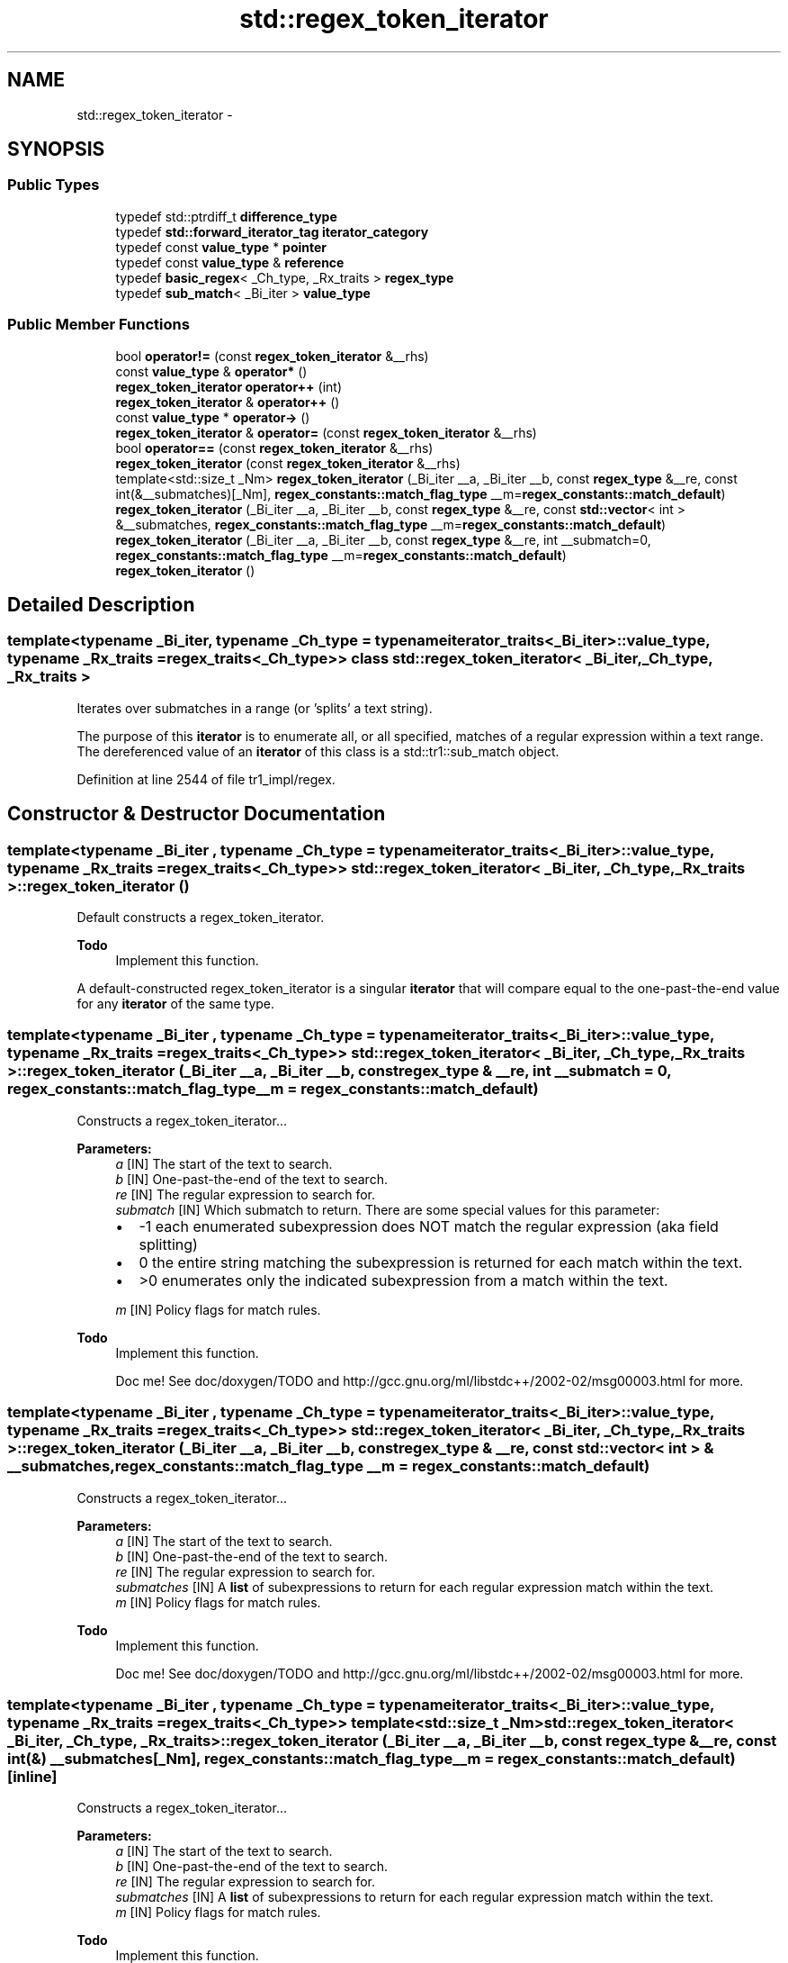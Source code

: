 .TH "std::regex_token_iterator" 3 "21 Apr 2009" "libstdc++" \" -*- nroff -*-
.ad l
.nh
.SH NAME
std::regex_token_iterator \- 
.SH SYNOPSIS
.br
.PP
.SS "Public Types"

.in +1c
.ti -1c
.RI "typedef std::ptrdiff_t \fBdifference_type\fP"
.br
.ti -1c
.RI "typedef \fBstd::forward_iterator_tag\fP \fBiterator_category\fP"
.br
.ti -1c
.RI "typedef const \fBvalue_type\fP * \fBpointer\fP"
.br
.ti -1c
.RI "typedef const \fBvalue_type\fP & \fBreference\fP"
.br
.ti -1c
.RI "typedef \fBbasic_regex\fP< _Ch_type, _Rx_traits > \fBregex_type\fP"
.br
.ti -1c
.RI "typedef \fBsub_match\fP< _Bi_iter > \fBvalue_type\fP"
.br
.in -1c
.SS "Public Member Functions"

.in +1c
.ti -1c
.RI "bool \fBoperator!=\fP (const \fBregex_token_iterator\fP &__rhs)"
.br
.ti -1c
.RI "const \fBvalue_type\fP & \fBoperator*\fP ()"
.br
.ti -1c
.RI "\fBregex_token_iterator\fP \fBoperator++\fP (int)"
.br
.ti -1c
.RI "\fBregex_token_iterator\fP & \fBoperator++\fP ()"
.br
.ti -1c
.RI "const \fBvalue_type\fP * \fBoperator->\fP ()"
.br
.ti -1c
.RI "\fBregex_token_iterator\fP & \fBoperator=\fP (const \fBregex_token_iterator\fP &__rhs)"
.br
.ti -1c
.RI "bool \fBoperator==\fP (const \fBregex_token_iterator\fP &__rhs)"
.br
.ti -1c
.RI "\fBregex_token_iterator\fP (const \fBregex_token_iterator\fP &__rhs)"
.br
.ti -1c
.RI "template<std::size_t _Nm> \fBregex_token_iterator\fP (_Bi_iter __a, _Bi_iter __b, const \fBregex_type\fP &__re, const int(&__submatches)[_Nm], \fBregex_constants::match_flag_type\fP __m=\fBregex_constants::match_default\fP)"
.br
.ti -1c
.RI "\fBregex_token_iterator\fP (_Bi_iter __a, _Bi_iter __b, const \fBregex_type\fP &__re, const \fBstd::vector\fP< int > &__submatches, \fBregex_constants::match_flag_type\fP __m=\fBregex_constants::match_default\fP)"
.br
.ti -1c
.RI "\fBregex_token_iterator\fP (_Bi_iter __a, _Bi_iter __b, const \fBregex_type\fP &__re, int __submatch=0, \fBregex_constants::match_flag_type\fP __m=\fBregex_constants::match_default\fP)"
.br
.ti -1c
.RI "\fBregex_token_iterator\fP ()"
.br
.in -1c
.SH "Detailed Description"
.PP 

.SS "template<typename _Bi_iter, typename _Ch_type = typename iterator_traits<_Bi_iter>::value_type, typename _Rx_traits = regex_traits<_Ch_type>> class std::regex_token_iterator< _Bi_iter, _Ch_type, _Rx_traits >"
Iterates over submatches in a range (or 'splits' a text string).
.PP
The purpose of this \fBiterator\fP is to enumerate all, or all specified, matches of a regular expression within a text range. The dereferenced value of an \fBiterator\fP of this class is a std::tr1::sub_match object. 
.PP
Definition at line 2544 of file tr1_impl/regex.
.SH "Constructor & Destructor Documentation"
.PP 
.SS "template<typename _Bi_iter , typename _Ch_type  = typename iterator_traits<_Bi_iter>::value_type, typename _Rx_traits  = regex_traits<_Ch_type>> \fBstd::regex_token_iterator\fP< _Bi_iter, _Ch_type, _Rx_traits >::\fBregex_token_iterator\fP ()"
.PP
Default constructs a regex_token_iterator. 
.PP
\fBTodo\fP
.RS 4
Implement this function.
.RE
.PP
A default-constructed regex_token_iterator is a singular \fBiterator\fP that will compare equal to the one-past-the-end value for any \fBiterator\fP of the same type. 
.SS "template<typename _Bi_iter , typename _Ch_type  = typename iterator_traits<_Bi_iter>::value_type, typename _Rx_traits  = regex_traits<_Ch_type>> \fBstd::regex_token_iterator\fP< _Bi_iter, _Ch_type, _Rx_traits >::\fBregex_token_iterator\fP (_Bi_iter __a, _Bi_iter __b, const \fBregex_type\fP & __re, int __submatch = \fC0\fP, \fBregex_constants::match_flag_type\fP __m = \fC\fBregex_constants::match_default\fP\fP)"
.PP
Constructs a regex_token_iterator... 
.PP
\fBParameters:\fP
.RS 4
\fIa\fP [IN] The start of the text to search. 
.br
\fIb\fP [IN] One-past-the-end of the text to search. 
.br
\fIre\fP [IN] The regular expression to search for. 
.br
\fIsubmatch\fP [IN] Which submatch to return. There are some special values for this parameter:
.IP "\(bu" 2
-1 each enumerated subexpression does NOT match the regular expression (aka field splitting)
.IP "\(bu" 2
0 the entire string matching the subexpression is returned for each match within the text.
.IP "\(bu" 2
>0 enumerates only the indicated subexpression from a match within the text. 
.PP
.br
\fIm\fP [IN] Policy flags for match rules.
.RE
.PP
\fBTodo\fP
.RS 4
Implement this function. 
.PP
Doc me! See doc/doxygen/TODO and http://gcc.gnu.org/ml/libstdc++/2002-02/msg00003.html for more. 
.RE
.PP

.SS "template<typename _Bi_iter , typename _Ch_type  = typename iterator_traits<_Bi_iter>::value_type, typename _Rx_traits  = regex_traits<_Ch_type>> \fBstd::regex_token_iterator\fP< _Bi_iter, _Ch_type, _Rx_traits >::\fBregex_token_iterator\fP (_Bi_iter __a, _Bi_iter __b, const \fBregex_type\fP & __re, const \fBstd::vector\fP< int > & __submatches, \fBregex_constants::match_flag_type\fP __m = \fC\fBregex_constants::match_default\fP\fP)"
.PP
Constructs a regex_token_iterator... 
.PP
\fBParameters:\fP
.RS 4
\fIa\fP [IN] The start of the text to search. 
.br
\fIb\fP [IN] One-past-the-end of the text to search. 
.br
\fIre\fP [IN] The regular expression to search for. 
.br
\fIsubmatches\fP [IN] A \fBlist\fP of subexpressions to return for each regular expression match within the text. 
.br
\fIm\fP [IN] Policy flags for match rules.
.RE
.PP
\fBTodo\fP
.RS 4
Implement this function. 
.PP
Doc me! See doc/doxygen/TODO and http://gcc.gnu.org/ml/libstdc++/2002-02/msg00003.html for more. 
.RE
.PP

.SS "template<typename _Bi_iter , typename _Ch_type  = typename iterator_traits<_Bi_iter>::value_type, typename _Rx_traits  = regex_traits<_Ch_type>> template<std::size_t _Nm> \fBstd::regex_token_iterator\fP< _Bi_iter, _Ch_type, _Rx_traits >::\fBregex_token_iterator\fP (_Bi_iter __a, _Bi_iter __b, const \fBregex_type\fP & __re, const int(&) __submatches[_Nm], \fBregex_constants::match_flag_type\fP __m = \fC\fBregex_constants::match_default\fP\fP)\fC [inline]\fP"
.PP
Constructs a regex_token_iterator... 
.PP
\fBParameters:\fP
.RS 4
\fIa\fP [IN] The start of the text to search. 
.br
\fIb\fP [IN] One-past-the-end of the text to search. 
.br
\fIre\fP [IN] The regular expression to search for. 
.br
\fIsubmatches\fP [IN] A \fBlist\fP of subexpressions to return for each regular expression match within the text. 
.br
\fIm\fP [IN] Policy flags for match rules.
.RE
.PP
\fBTodo\fP
.RS 4
Implement this function. 
.PP
Doc me! See doc/doxygen/TODO and http://gcc.gnu.org/ml/libstdc++/2002-02/msg00003.html for more. 
.RE
.PP

.SS "template<typename _Bi_iter , typename _Ch_type  = typename iterator_traits<_Bi_iter>::value_type, typename _Rx_traits  = regex_traits<_Ch_type>> \fBstd::regex_token_iterator\fP< _Bi_iter, _Ch_type, _Rx_traits >::\fBregex_token_iterator\fP (const \fBregex_token_iterator\fP< _Bi_iter, _Ch_type, _Rx_traits > & __rhs)"
.PP
Copy constructs a regex_token_iterator. 
.PP
\fBParameters:\fP
.RS 4
\fIrhs\fP [IN] A regex_token_iterator to copy. 
.RE
.PP
\fBTodo\fP
.RS 4
Implement this function. 
.RE
.PP

.SH "Member Function Documentation"
.PP 
.SS "template<typename _Bi_iter , typename _Ch_type  = typename iterator_traits<_Bi_iter>::value_type, typename _Rx_traits  = regex_traits<_Ch_type>> bool \fBstd::regex_token_iterator\fP< _Bi_iter, _Ch_type, _Rx_traits >::operator!= (const \fBregex_token_iterator\fP< _Bi_iter, _Ch_type, _Rx_traits > & __rhs)"
.PP
Compares a regex_token_iterator to another for inequality. 
.PP
\fBTodo\fP
.RS 4
Implement this function. 
.RE
.PP

.SS "template<typename _Bi_iter , typename _Ch_type  = typename iterator_traits<_Bi_iter>::value_type, typename _Rx_traits  = regex_traits<_Ch_type>> const \fBvalue_type\fP& \fBstd::regex_token_iterator\fP< _Bi_iter, _Ch_type, _Rx_traits >::operator* ()"
.PP
Dereferences a regex_token_iterator. 
.PP
\fBTodo\fP
.RS 4
Implement this function. 
.RE
.PP

.SS "template<typename _Bi_iter , typename _Ch_type  = typename iterator_traits<_Bi_iter>::value_type, typename _Rx_traits  = regex_traits<_Ch_type>> \fBregex_token_iterator\fP \fBstd::regex_token_iterator\fP< _Bi_iter, _Ch_type, _Rx_traits >::operator++ (int)"
.PP
Postincrements a regex_token_iterator. 
.PP
\fBTodo\fP
.RS 4
Implement this function. 
.RE
.PP

.SS "template<typename _Bi_iter , typename _Ch_type  = typename iterator_traits<_Bi_iter>::value_type, typename _Rx_traits  = regex_traits<_Ch_type>> \fBregex_token_iterator\fP& \fBstd::regex_token_iterator\fP< _Bi_iter, _Ch_type, _Rx_traits >::operator++ ()"
.PP
Increments a regex_token_iterator. 
.PP
\fBTodo\fP
.RS 4
Implement this function. 
.RE
.PP

.SS "template<typename _Bi_iter , typename _Ch_type  = typename iterator_traits<_Bi_iter>::value_type, typename _Rx_traits  = regex_traits<_Ch_type>> const \fBvalue_type\fP* \fBstd::regex_token_iterator\fP< _Bi_iter, _Ch_type, _Rx_traits >::operator-> ()"
.PP
Selects a regex_token_iterator member. 
.PP
\fBTodo\fP
.RS 4
Implement this function. 
.RE
.PP

.SS "template<typename _Bi_iter , typename _Ch_type  = typename iterator_traits<_Bi_iter>::value_type, typename _Rx_traits  = regex_traits<_Ch_type>> \fBregex_token_iterator\fP& \fBstd::regex_token_iterator\fP< _Bi_iter, _Ch_type, _Rx_traits >::operator= (const \fBregex_token_iterator\fP< _Bi_iter, _Ch_type, _Rx_traits > & __rhs)"
.PP
Assigns a regex_token_iterator to another. 
.PP
\fBParameters:\fP
.RS 4
\fIrhs\fP [IN] A regex_token_iterator to copy. 
.RE
.PP
\fBTodo\fP
.RS 4
Implement this function. 
.RE
.PP

.SS "template<typename _Bi_iter , typename _Ch_type  = typename iterator_traits<_Bi_iter>::value_type, typename _Rx_traits  = regex_traits<_Ch_type>> bool \fBstd::regex_token_iterator\fP< _Bi_iter, _Ch_type, _Rx_traits >::operator== (const \fBregex_token_iterator\fP< _Bi_iter, _Ch_type, _Rx_traits > & __rhs)"
.PP
Compares a regex_token_iterator to another for equality. 
.PP
\fBTodo\fP
.RS 4
Implement this function. 
.RE
.PP


.SH "Author"
.PP 
Generated automatically by Doxygen for libstdc++ from the source code.
